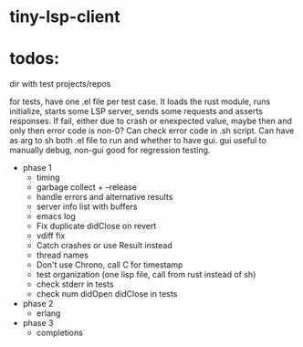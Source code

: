 
* tiny-lsp-client

* todos:

dir with test projects/repos

for tests, have one .el file per test case. It loads the rust module, runs initialize, starts some LSP server, sends some requests and asserts responses. If fail, either due to crash or enexpected value, maybe then and only then error code is non-0? Can check error code in .sh script. Can have as arg to sh both .el file to run and whether to have gui. gui useful to manually debug, non-gui good for regression testing.

- phase 1
  - timing
  - garbage collect + --release
  - handle errors and alternative results
  - server info list with buffers
  - emacs log
  - Fix duplicate didClose on revert
  - vdiff fix
  - Catch crashes or use Result instead
  - thread names
  - Don't use Chrono, call C for timestamp
  - test organization (one lisp file, call from rust instead of sh)
  - check stderr in tests
  - check num didOpen didClose in tests
- phase 2
  - erlang
- phase 3
  - completions
